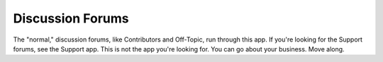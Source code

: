 =================
Discussion Forums
=================

The "normal," discussion forums, like Contributors and Off-Topic, run
through this app. If you're looking for the Support forums, see the Support
app. This is not the app you're looking for. You can go about your business.
Move along.
